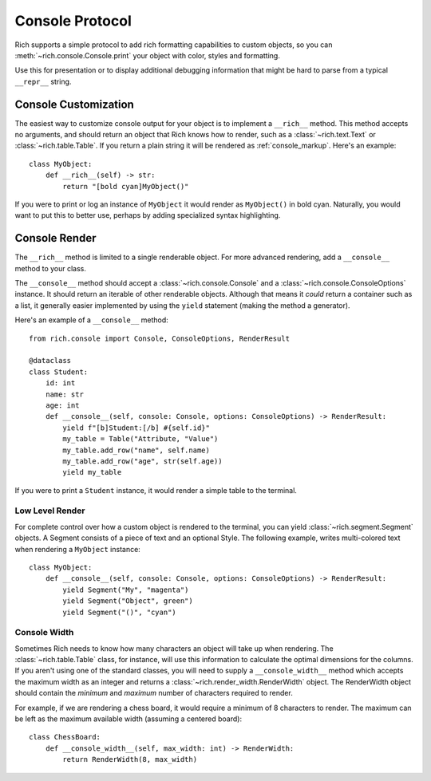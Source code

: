 
.. _protocol:

Console Protocol
================

Rich supports a simple protocol to add rich formatting capabilities to custom objects, so you can  :meth:`~rich.console.Console.print` your object with color, styles and formatting.

Use this for presentation or to display additional debugging information that might be hard to parse from a typical ``__repr__`` string.


Console Customization
---------------------

The easiest way to customize console output for your object is to implement a ``__rich__`` method. This method accepts no arguments, and should return an object that Rich knows how to render, such as a :class:`~rich.text.Text` or :class:`~rich.table.Table`. If you return a plain string it will be rendered as :ref:`console_markup`. Here's an example::

    class MyObject:
        def __rich__(self) -> str:
            return "[bold cyan]MyObject()"

If you were to print or log an instance of ``MyObject`` it would render as ``MyObject()`` in bold cyan. Naturally, you would want to put this to better use, perhaps by adding specialized syntax highlighting.


Console Render
--------------

The ``__rich__`` method is limited to a single renderable object. For more advanced rendering, add a ``__console__`` method to your class.

The ``__console__`` method should accept a :class:`~rich.console.Console` and a :class:`~rich.console.ConsoleOptions` instance. It should return an iterable of other renderable objects. Although that means it *could* return a container such as a list, it generally easier implemented by using the ``yield`` statement (making the method a generator).

Here's an example of a ``__console__`` method::

    from rich.console import Console, ConsoleOptions, RenderResult

    @dataclass
    class Student:
        id: int
        name: str
        age: int
        def __console__(self, console: Console, options: ConsoleOptions) -> RenderResult:
            yield f"[b]Student:[/b] #{self.id}"
            my_table = Table("Attribute, "Value")
            my_table.add_row("name", self.name)
            my_table.add_row("age", str(self.age))
            yield my_table

If you were to print a ``Student`` instance, it would render a simple table to the terminal.


Low Level Render
~~~~~~~~~~~~~~~~

For complete control over how a custom object is rendered to the terminal, you can yield :class:`~rich.segment.Segment` objects. A Segment consists of a piece of text and an optional Style. The following example, writes multi-colored text when rendering a ``MyObject`` instance::

    class MyObject:
        def __console__(self, console: Console, options: ConsoleOptions) -> RenderResult:
            yield Segment("My", "magenta")
            yield Segment("Object", green")
            yield Segment("()", "cyan")


Console Width
~~~~~~~~~~~~~

Sometimes Rich needs to know how many characters an object will take up when rendering. The :class:`~rich.table.Table` class, for instance, will use this information to calculate the optimal dimensions for the columns. If you aren't using one of the standard classes, you will need to supply a ``__console_width__`` method which accepts the maximum width as an integer and returns a :class:`~rich.render_width.RenderWidth` object. The RenderWidth object should contain the *minimum* and *maximum* number of characters required to render.

For example, if we are rendering a chess board, it would require a minimum of 8 characters to render. The maximum can be left as the maximum available width (assuming a centered board)::

    class ChessBoard:
        def __console_width__(self, max_width: int) -> RenderWidth:
            return RenderWidth(8, max_width)
